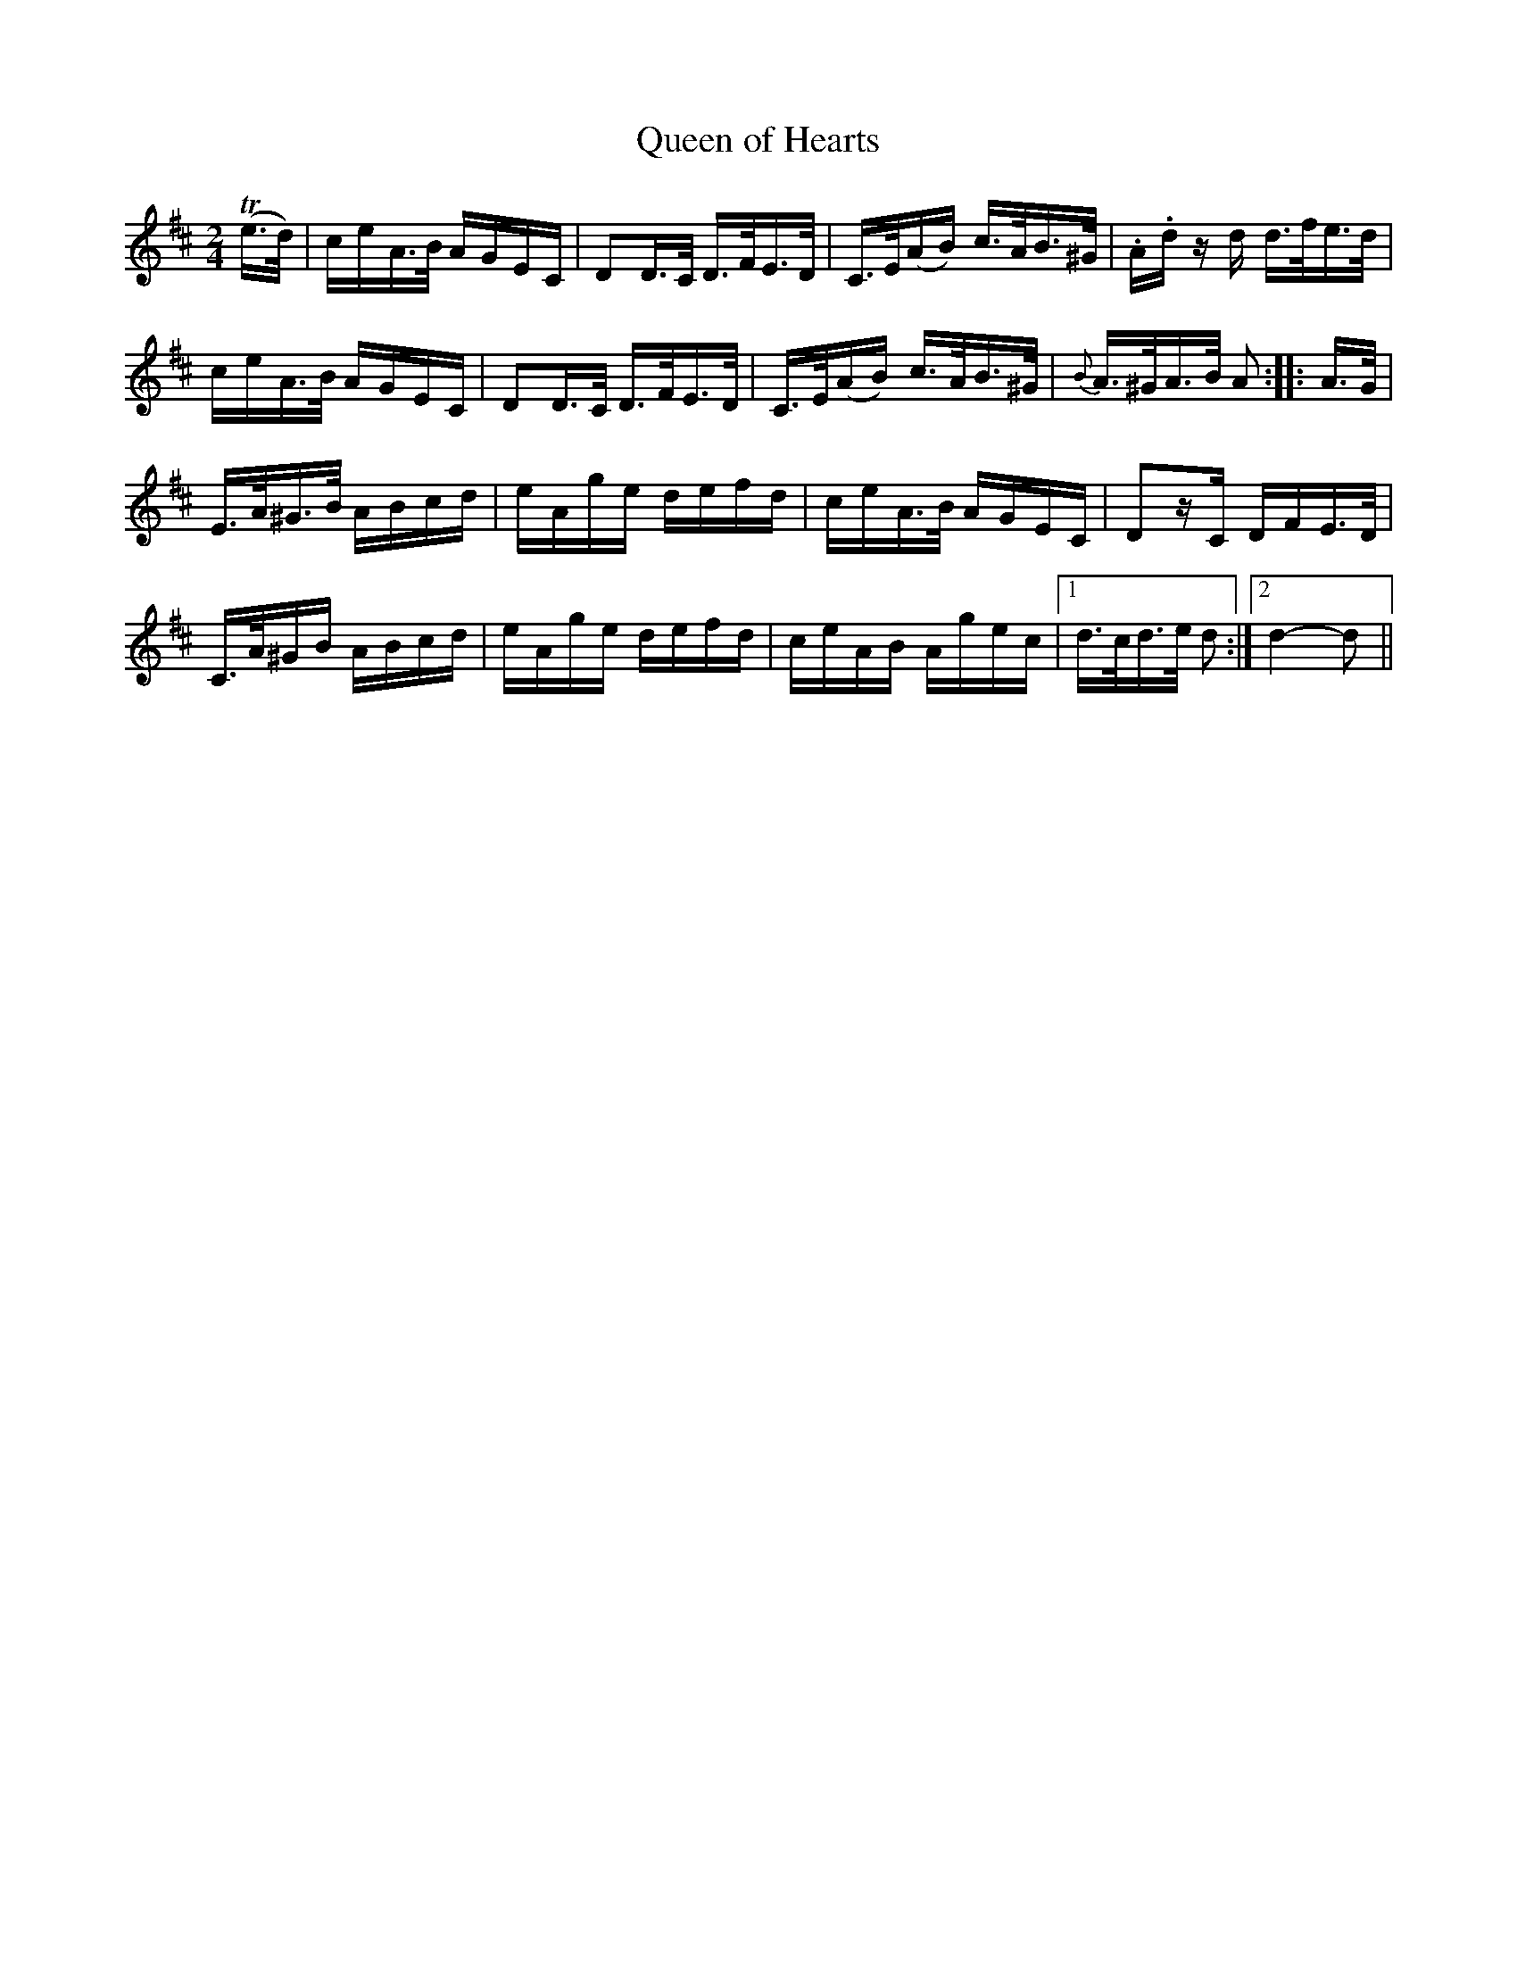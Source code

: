 X:273
T:Queen of Hearts
S:Bruce & Emmett's Drummers and Fifers Guide (1862), p. 27, on which a "Sample of Dotted Notes" are presented.
M:2/4
L:1/16
K:D
%%MIDI program 72
%%MIDI transpose 8
%%MIDI ratio 3 1
(Te>d)|ceA>B AGEC|D2D>C D>FE>D|C>E(AB) c>AB>^G|.A.d zd d>fe>d|
ceA>B AGEC|D2D>C D>FE>D|C>E(AB) c>AB>^G|{B}A>^GA>B A2::A>G|
E>A^G>B ABcd|eAge defd|ceA>B AGEC|D2zC DFE>D|
C>A^GB ABcd|eAge defd|ceAB Agec|[1 d>cd>e d2:|[2 d4-d2||
